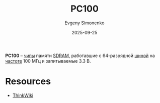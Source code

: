 :PROPERTIES:
:ID:       97913e30-bd96-47d4-acbe-fd047c1c5135
:END:
#+TITLE: PC100
#+AUTHOR: Evgeny Simonenko
#+LANGUAGE: Russian
#+LICENSE: CC BY-SA 4.0
#+DATE: 2025-09-25
#+FILETAGS: :dram:computer-memory:

*PC100* -- [[id:e7cbfa8e-528f-4ae2-b508-b5d717e7ecb6][чипы]] памяти [[id:c856bafe-09bf-420b-a6dc-d8e1c526baf4][SDRAM]], работавшие с 64-разрядной [[id:7bff63f8-b568-4f88-87c5-bacc1b7ee527][шиной]] на [[id:de41536f-fbe1-44e2-adfd-dcca42c69655][частоте]] 100 МГц и запитываемые 3.3 В.

* Resources

- [[https://www.thinkwiki.org/wiki/PC-100][ThinkWiki]]
